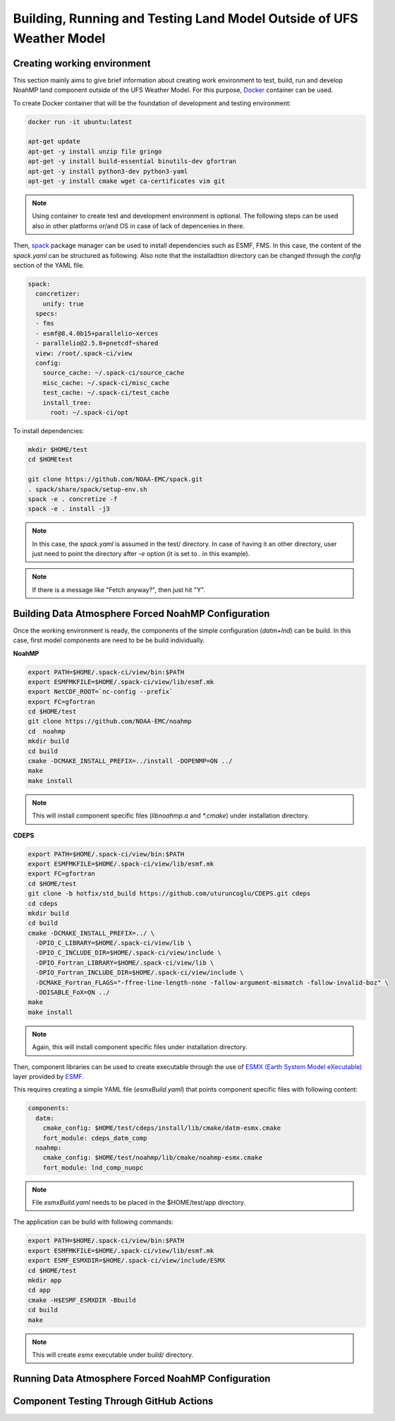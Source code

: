 .. _ComponentTesting:

*********************************************************************
Building, Running and Testing Land Model Outside of UFS Weather Model 
*********************************************************************

============================
Creating working environment
============================

This section mainly aims to give brief information about creating work environment to test, build, run and develop NoahMP land component outside of the UFS Weather Model. For this purpose, `Docker <https://www.docker.com>`_ container can be used. 

To create Docker container that will be the foundation of development and testing environment:

.. code-block:: console

  docker run -it ubuntu:latest

  apt-get update
  apt-get -y install unzip file gringo
  apt-get -y install build-essential binutils-dev gfortran
  apt-get -y install python3-dev python3-yaml
  apt-get -y install cmake wget ca-certificates vim git

.. note::
   Using container to create test and development environment is optional. The following steps can be used also in other platforms or/and OS in case of lack of depencenies in there.

Then, `spack <https://spack.io>`_ package manager can be used to install dependencies such as ESMF, FMS. In this case, the content of the `spack.yaml` can be structured as following. Also note that the installadtion directory can be changed through the `config` section of the YAML file. 

.. code-block:: yaml 

  spack:
    concretizer:
      unify: true
    specs:
    - fms
    - esmf@8.4.0b15+parallelio~xerces
    - parallelio@2.5.8+pnetcdf~shared
    view: /root/.spack-ci/view
    config:
      source_cache: ~/.spack-ci/source_cache
      misc_cache: ~/.spack-ci/misc_cache
      test_cache: ~/.spack-ci/test_cache
      install_tree:
        root: ~/.spack-ci/opt

To install dependencies:

.. code-block:: console

  mkdir $HOME/test
  cd $HOMEtest

  git clone https://github.com/NOAA-EMC/spack.git
  . spack/share/spack/setup-env.sh
  spack -e . concretize -f
  spack -e . install -j3

.. note::
  In this case, the `spack.yaml` is assumed in the test/ directory. In case of having it an other directory, user just need to point the directory after `-e` option (it is set to `.` in this example).

.. note::
  If there is a message like "Fetch anyway?", then just hit "Y".

====================================================
Building Data Atmosphere Forced NoahMP Configuration 
====================================================

Once the working environment is ready, the components of the simple configuration (`datm+lnd`) can be build. In this case, first model components are need to be be build individually.

**NoahMP**

.. code-block:: console

  export PATH=$HOME/.spack-ci/view/bin:$PATH
  export ESMFMKFILE=$HOME/.spack-ci/view/lib/esmf.mk
  export NetCDF_ROOT=`nc-config --prefix`
  export FC=gfortran
  cd $HOME/test
  git clone https://github.com/NOAA-EMC/noahmp
  cd  noahmp
  mkdir build
  cd build
  cmake -DCMAKE_INSTALL_PREFIX=../install -DOPENMP=ON ../
  make
  make install

.. note::
  This will install component specific files (`libnoahmp.a` and `*.cmake`) under installation directory.

**CDEPS**

.. code-block:: console

  export PATH=$HOME/.spack-ci/view/bin:$PATH
  export ESMFMKFILE=$HOME/.spack-ci/view/lib/esmf.mk
  export FC=gfortran
  cd $HOME/test
  git clone -b hotfix/std_build https://github.com/uturuncoglu/CDEPS.git cdeps
  cd cdeps
  mkdir build
  cd build
  cmake -DCMAKE_INSTALL_PREFIX=../ \
    -DPIO_C_LIBRARY=$HOME/.spack-ci/view/lib \
    -DPIO_C_INCLUDE_DIR=$HOME/.spack-ci/view/include \
    -DPIO_Fortran_LIBRARY=$HOME/.spack-ci/view/lib \
    -DPIO_Fortran_INCLUDE_DIR=$HOME/.spack-ci/view/include \
    -DCMAKE_Fortran_FLAGS="-ffree-line-length-none -fallow-argument-mismatch -fallow-invalid-boz" \
    -DDISABLE_FoX=ON ../
  make
  make install

.. note::
  Again, this will install component specific files under installation directory.

Then, component libraries can be used to create executable through the use of `ESMX (Earth System Model eXecutable) <https://github.com/esmf-org/esmf/tree/develop/src/addon/ESMX>`_ layer provided by `ESMF <http://earthsystemmodeling.org/docs/nightly/develop/ESMF_refdoc/>`_. 

This requires creating a simple YAML file (`esmxBuild.yaml`) that points component specific files with following content:

.. code-block:: yaml 

  components:
    datm:
      cmake_config: $HOME/test/cdeps/install/lib/cmake/datm-esmx.cmake
      fort_module: cdeps_datm_comp
    noahmp:
      cmake_config: $HOME/test/noahmp/lib/cmake/noahmp-esmx.cmake
      fort_module: lnd_comp_nuopc

.. note::
  File `esmxBuild.yaml` needs to be placed in the $HOME/test/app directory.


The application can be build with following commands:

.. code-block:: console

  export PATH=$HOME/.spack-ci/view/bin:$PATH
  export ESMFMKFILE=$HOME/.spack-ci/view/lib/esmf.mk
  export ESMF_ESMXDIR=$HOME/.spack-ci/view/include/ESMX
  cd $HOME/test
  mkdir app
  cd app
  cmake -H$ESMF_ESMXDIR -Bbuild
  cd build
  make

.. note::
  This will create `esmx` executable under build/ directory.

===================================================
Running Data Atmosphere Forced NoahMP Configuration
===================================================



========================================
Component Testing Through GitHub Actions
========================================
